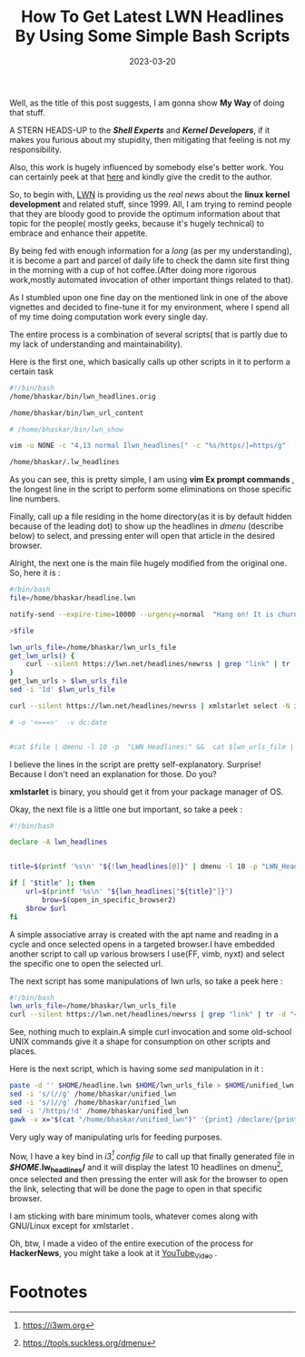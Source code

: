 #+BLOG: Unixbhaskar's Blog
#+POSTID: 1237
#+title: How To Get Latest LWN Headlines By Using Some Simple Bash Scripts
#+date: 2023-03-20
#+tags: Technical Bash Scripting


Well, as the title of this post suggests, I am gonna show *My Way* of doing that
stuff.

A STERN HEADS-UP to the /*Shell Experts*/ and /*Kernel Developers*/, if it makes
you furious about my stupidity, then mitigating that feeling is not my
responsibility.


Also, this work is hugely influenced by somebody else's better work. You can
certainly peek at that [[https://sleeplessbeastie.eu/2020/01/08/how-to-display-lwn-news-using-message-of-the-day-framework/][here]] and kindly give the credit to the author.


So, to begin with, [[https://lwn.net][LWN]] is providing us the /real news/ about the *linux kernel
development* and related stuff, since 1999. All, I am trying to remind people
that they are bloody good to provide the optimum information about that topic
for the people( mostly geeks, because it's hugely technical) to embrace and
enhance their appetite.

By being fed with enough information for a /long/ (as per my understanding), it is
become a part and parcel of daily life to check the damn site first thing in the
morning with a cup of hot coffee.(After doing more rigorous work,mostly
automated invocation of other important things related to that).

As I stumbled upon one fine day on the mentioned link in one of the above
vignettes and decided to fine-tune it for my environment, where I spend all of my
time doing computation work every single day.

The entire process is a combination of several scripts( that is partly due to my
lack of understanding and maintainability).

Here is the first one, which basically calls up other scripts in it to perform
a certain task

#+BEGIN_SRC bash
#!/bin/bash
/home/bhaskar/bin/lwn_headlines.orig

/home/bhaskar/bin/lwn_url_content

# /home/bhaskar/bin/lwn_show

vim -u NONE -c "4,13 normal Ilwn_headlines[" -c "%s/https/]=https/g"  -c "14,18 normal D"   /home/bhaskar/.lw_headlines  -c wq

/home/bhaskar/.lw_headlines

#+END_SRC

As you can see, this is pretty simple, I am using *vim Ex prompt commands* , the
longest line in the script to perform some eliminations on those specific line
numbers.

Finally, call up a file residing in the home directory(as it is by default hidden
because of the leading dot) to show up the headlines in /dmenu/ (describe below)
to select, and pressing enter will open that article in the desired browser.

Alright, the next one is the main file hugely modified from the original one. So,
here it is :

#+BEGIN_SRC bash
#/bin/bash
file=/home/bhaskar/headline.lwn

notify-send --expire-time=10000 --urgency=normal  "Hang on! It is churning news from LWN.... $(date +'%F')"

>$file

lwn_urls_file=/home/bhaskar/lwn_urls_file
get_lwn_urls() {
	curl --silent https://lwn.net/headlines/newrss | grep "link" | tr -d "<>" | sed 's:link$::g' | sed 's:^.*\(link\)::g' | sed 's:/rss/$::g'
}
get_lwn_urls > $lwn_urls_file
sed -i '1d' $lwn_urls_file

curl --silent https://lwn.net/headlines/newrss | xmlstarlet select -N it="http://purl.org/rss/1.0/"  -N dc="http://purl.org/dc/elements/1.1/" --text --noblanks --template --match "//rdf:RDF/it:item[position() <= 10]"  -v it:title -o '\\n' | tr -d "'" | xargs  echo -e > $file

# -o '<===>'  -v dc:date


#cat $file | dmenu -l 10 -p  "LWN Headlines:" &&  cat $lwn_urls_file | dmenu -l 10  | xargs -I {} setsid -f vimb {}
#+END_SRC

I believe the lines in the script are pretty self-explanatory. Surprise! Because
I don't need an explanation for those. Do you?

*xmlstarlet* is binary, you should get it from your package manager of OS.

Okay, the next file is a little one but important, so take a peek :

#+BEGIN_SRC bash
#!/bin/bash

declare -A lwn_headlines


title=$(printf '%s\n' "${!lwn_headlines[@]}" | dmenu -l 10 -p "LWN_Headlines: ")

if [ "$title" ]; then
	url=$(printf '%s\n' "${lwn_headlines["${title}"]}")
        brow=$(open_in_specific_browser2)
	$brow $url
fi

#+END_SRC

A simple associative array is created with the apt name and reading in a cycle and
once selected opens in a targeted browser.I have embedded another script to call up
various browsers I use(FF, vimb, nyxt) and select the specific one to open the
selected url.


The next script has some manipulations of lwn urls, so take a peek here :

#+BEGIN_SRC bash
#!/bin/bash
lwn_urls_file=/home/bhaskar/lwn_urls_file
curl --silent https://lwn.net/headlines/newrss | grep "link" | tr -d "<>" | sed 's:link$::g' | sed 's:^.*\(link\)::g' | sed 's:/rss/$::g'
#+END_SRC

See, nothing much to explain.A simple curl invocation and some old-school UNIX
commands give it a shape for consumption on other scripts and places.

Here is the next script, which is having some /sed/ manipulation in it :

#+BEGIN_SRC bash
paste -d '' $HOME/headline.lwn $HOME/lwn_urls_file > $HOME/unified_lwn
sed -i 's/(//g' /home/bhaskar/unified_lwn
sed -i 's/)//g' /home/bhaskar/unified_lwn
sed -i '/https/!d' /home/bhaskar/unified_lwn
gawk -v x="$(cat "/home/bhaskar/unified_lwn")" '{print} /declare/{print x }' ~/bin/lwn_show  > ~/.lw_headlines
#+END_SRC

Very ugly way of manipulating urls for feeding purposes.

Now, I have a key bind in /i3[fn:1] config file/ to call up that finally generated file in
*/$HOME/.lw_headlines/* and it will display the latest 10 headlines on dmenu[fn:2], once
selected and then pressing the enter will ask for the browser to open the link,
selecting that will be done the page to open in that specific browser.


I am sticking with bare minimum tools, whatever comes along with GNU/Linux
except for xmlstarlet .

Oh, btw, I made a video of the entire execution of the process for *HackerNews*,
you might take a look at it [[https://youtu.be/xVp1aYWVYjc][YouTube_Video]] .



* Footnotes

[fn:1] https://i3wm.org

[fn:2] https://tools.suckless.org/dmenu
